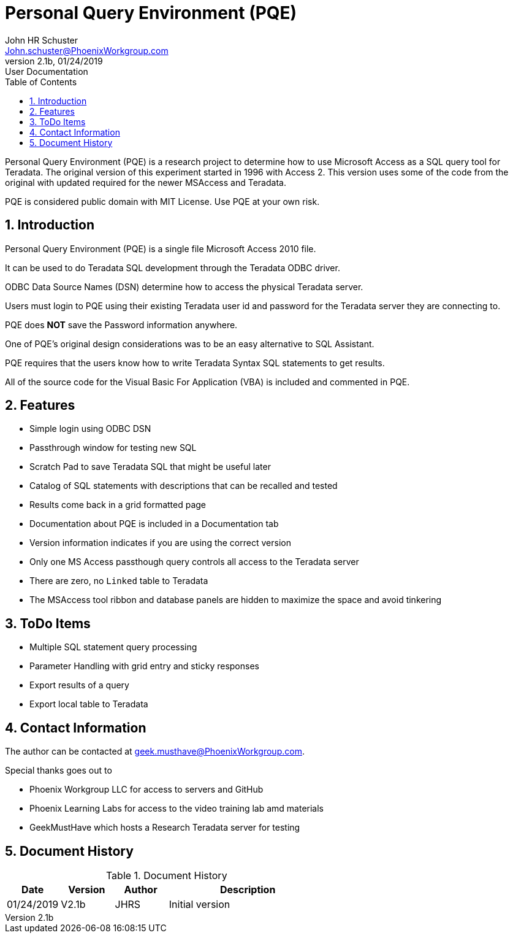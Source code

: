 = Personal Query Environment (PQE)
John Schuster <John.schuster@PhoenixWorkgroup.com>
v2.1b, 01/24/2019: User Documentation
:Author: John HR Schuster
:Company: Phoenix Learning Labs
:toc: left
:toclevels: 4:
:imagesdir: ./images
:pagenums:
:numbered: 
:chapter-label: 
:experimental:
:source-hightlighter: coderay
:icons: font
:docdir: */documents
:github: https://github.com/GeekMustHave/Github repository
:linkattrs:
:seclinks:
:title-logo-image: ./images/create-doco_gmh-blogArticle-cover.png

Personal Query Environment (PQE) is a research project to determine how to use Microsoft Access as a SQL query tool for Teradata.
The original version of this experiment started in 1996 with Access 2.  This version uses some of the code from the original with updated required for the newer MSAccess and Teradata.

PQE is considered public domain with MIT License.  
Use PQE at your own risk.


== Introduction

Personal Query Environment (PQE) is a single file Microsoft Access 2010 file.

It can be used to do Teradata SQL development through the Teradata ODBC driver.

ODBC Data Source Names (DSN) determine how to access the physical Teradata server.

Users must login to PQE using their existing Teradata user id and password for the Teradata server they are connecting to.  

PQE does *NOT* save the Password information anywhere.  

One of PQE's original design considerations was to be an easy alternative to SQL Assistant.

PQE requires that the users know how to write Teradata Syntax SQL statements to get results.

All of the source code for the Visual Basic For Application (VBA) is included and commented in PQE.

== Features

* Simple login using ODBC DSN
* Passthrough window for testing new SQL
* Scratch Pad to save Teradata SQL that might be useful later
* Catalog of SQL statements with descriptions that can be recalled and tested
* Results come back in a grid formatted page
* Documentation about PQE is included in a Documentation tab
* Version information indicates if you are using the correct version
* Only one MS Access passthough query controls all access to the Teradata server
* There are zero, no `Linked` table to Teradata
* The MSAccess tool ribbon and database panels are hidden to maximize the space and avoid tinkering



== ToDo Items

* Multiple SQL statement query processing
* Parameter Handling with grid entry and sticky responses
* Export results of a query
* Export local table to Teradata

== Contact Information

The author can be contacted at geek.musthave@PhoenixWorkgroup.com.

Special thanks goes out to

* Phoenix Workgroup LLC for access to servers and GitHub
* Phoenix Learning Labs for access to the video training lab amd materials
* GeekMustHave which hosts a Research Teradata server for testing






<<<<
== Document History

.Document History
[cols='2,2,2,6' options='header']
|===
| Date  | Version | Author | Description
| 01/24/2019 | V2.1b | JHRS |  Initial version
|===




////
This template created by GeekMustHave
////



